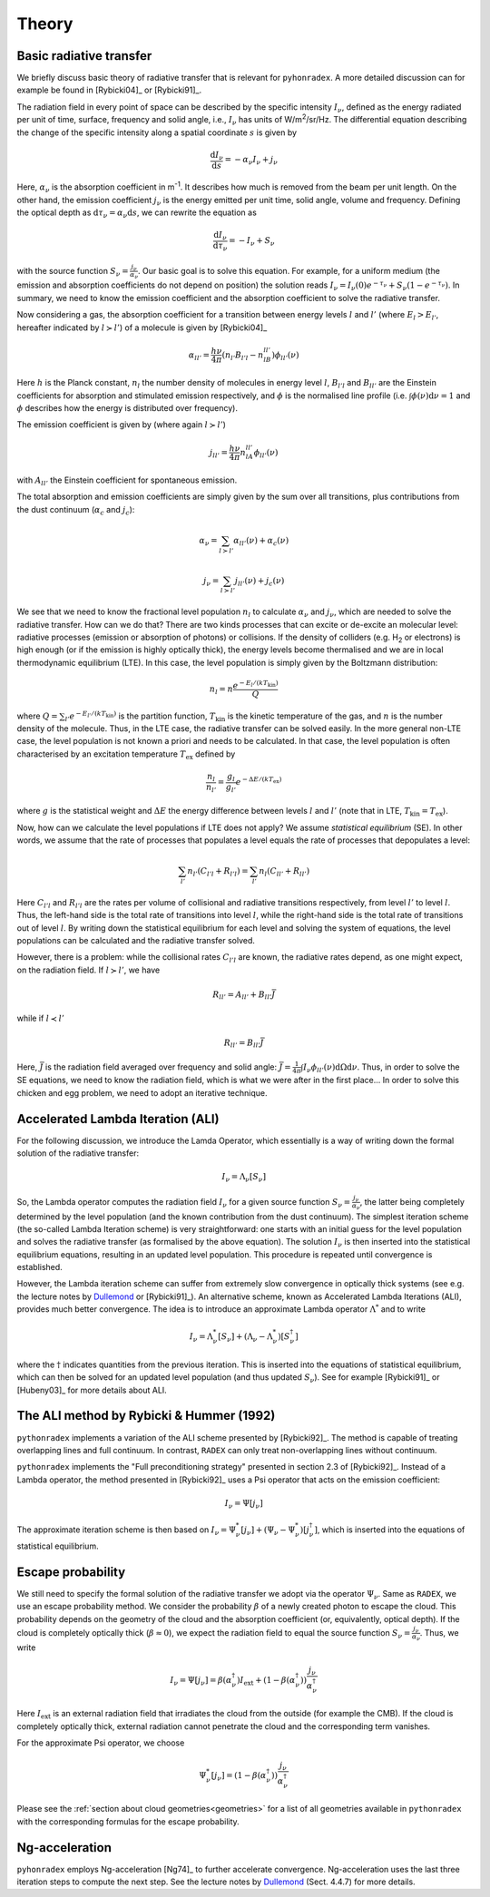 Theory
=========

Basic radiative transfer
-------------------------------

We briefly discuss basic theory of radiative transfer that is relevant for ``pyhonradex``. A more detailed discussion can for example be found in [Rybicki04]_ or [Rybicki91]_.

The radiation field in every point of space can be described by the specific intensity :math:`I_{\nu}`, defined as the energy radiated per unit of time, surface, frequency and solid angle, i.e., :math:`I_{\nu}` has units of W/m\ :sup:`2`\ /sr/Hz. The differential equation describing the change of the specific intensity along a spatial coordinate :math:`s` is given by

.. math::
    \frac{\mathrm{d}I_\nu}{\mathrm{d}s} = -\alpha_\nu I_\nu + j_\nu

Here, :math:`\alpha_\nu` is the absorption coefficient in m\ :sup:`-1`. It describes how much is removed from the beam per unit length. On the other hand, the emission coefficient :math:`j_\nu` is the energy emitted per unit time, solid angle, volume and frequency. Defining the optical depth as :math:`\mathrm{d}\tau_\nu=\alpha_\nu\mathrm{d}s`, we can rewrite the equation as

.. math::
    \frac{\mathrm{d}I_\nu}{\mathrm{d}\tau_\nu} = -I_\nu + S_\nu

with the source function :math:`S_\nu=\frac{j_\nu}{\alpha_\nu}`. Our basic goal is to solve this equation. For example, for a uniform medium (the emission and absorption coefficients do not depend on position) the solution reads :math:`I_\nu=I_\nu(0)e^{-\tau_\nu}+S_\nu(1-e^{-\tau_\nu})`. In summary, we need to know the emission coefficient and the absorption coefficient to solve the radiative transfer.

Now considering a gas, the absorption coefficient for a transition between energy levels :math:`l` and :math:`l'` (where :math:`E_l>E_{l'}`, hereafter indicated by :math:`l\succ l'`) of a molecule is given by [Rybicki04]_

.. math::
    \alpha_{ll'} = \frac{h\nu}{4\pi}(n_{l'}B_{l'l}-n_lB_{ll'})\phi_{ll'}(\nu)

Here :math:`h` is the Planck constant, :math:`n_l` the number density of molecules in energy level :math:`l`, :math:`B_{l'l}` and :math:`B_{ll'}` are the Einstein coefficients for absorption and stimulated emission respectively,  and :math:`\phi` is the normalised line profile (i.e. :math:`\int\phi(\nu)\mathrm{d}\nu=1` and :math:`\phi` describes how the energy is distributed over frequency).

The emission coefficient is given by (where again :math:`l\succ l'`)

.. math::
    j_{ll'} = \frac{h\nu}{4\pi}n_lA_{ll'}\phi_{ll'}(\nu)

with :math:`A_{ll'}` the Einstein coefficient for spontaneous emission.

The total absorption and emission coefficients are simply given by the sum over all transitions, plus contributions from the dust continuum (:math:`\alpha_c` and :math:`j_c`):

.. math::
    \alpha_\nu = \sum_{l\succ l'}\alpha_{ll'}(\nu) + \alpha_c(\nu)

    j_\nu = \sum_{l\succ l'}j_{ll'}(\nu) + j_c(\nu)

We see that we need to know the fractional level population :math:`n_l` to calculate :math:`\alpha_\nu` and :math:`j_\nu`, which are needed to solve the radiative transfer. How can we do that? There are two kinds processes that can excite or de-excite an molecular level: radiative processes (emission or absorption of photons) or collisions. If the density of colliders (e.g. H\ :sub:`2`\  or electrons) is high enough (or if the emission is highly optically thick), the energy levels become thermalised and we are in local thermodynamic equilibrium (LTE). In this case, the level population is simply given by the Boltzmann distribution:

.. math::
    n_l = n\frac{e^{-E_l/(kT_\mathrm{kin})}}{Q}

where :math:`Q=\sum_{l'} e^{-E_{l'}/(kT_\mathrm{kin})}` is the partition function, :math:`T_\mathrm{kin}` is the kinetic temperature of the gas, and :math:`n` is the number density of the molecule. Thus, in the LTE case, the radiative transfer can be solved easily. In the more general non-LTE case, the level population is not known a priori and needs to be calculated. In that case, the level population is often characterised by an excitation temperature :math:`T_\mathrm{ex}` defined by

.. math::
    \frac{n_l}{n_{l'}} = \frac{g_l}{g_{l'}}e^{-\Delta E/(kT_\mathrm{ex})}

where :math:`g` is the statistical weight and :math:`\Delta E` the energy difference between levels :math:`l` and :math:`l'` (note that in LTE, :math:`T_\mathrm{kin}=T_\mathrm{ex}`).

Now, how can we calculate the level populations if LTE does not apply? We assume *statistical equilibrium* (SE). In other words, we assume that the rate of processes that populates a level equals the rate of processes that depopulates a level:

.. math::
    \sum_{l'}n_{l'}(C_{l'l}+R_{l'l}) = \sum_{l'}n_l(C_{ll'}+R_{ll'})

Here :math:`C_{l'l}` and :math:`R_{l'l}` are the rates per volume of collisional and radiative transitions respectively, from level :math:`l'` to level :math:`l`. Thus, the left-hand side is the total rate of transitions into level :math:`l`, while the right-hand side is the total rate of transitions out of level :math:`l`. By writing down the statistical equilibrium for each level and solving the system of equations, the level populations can be calculated and the radiative transfer solved.

However, there is a problem: while the collisional rates :math:`C_{l'l}` are known, the radiative rates depend, as one might expect, on the radiation field. If :math:`l\succ l'`, we have

.. math::
    R_{ll'} = A_{ll'} + B_{ll'}\bar{J}

while if :math:`l\prec l'`

.. math::
    R_{ll'} = B_{ll'}\bar{J}

Here, :math:`\bar{J}` is the radiation field averaged over frequency and solid angle: :math:`\bar{J}=\frac{1}{4\pi}\int I_\nu\phi_{ll'}(\nu)\mathrm{d}\Omega\mathrm{d}\nu`. Thus, in order to solve the SE equations, we need to know the radiation field, which is what we were after in the first place... In order to solve this chicken and egg problem, we need to adopt an iterative technique.

Accelerated Lambda Iteration (ALI)
----------------------------------------------
For the following discussion, we introduce the Lamda Operator, which essentially is a way of writing down the formal solution of the radiative transfer:

.. math::
    I_\nu = \Lambda_\nu[S_\nu]

So, the Lambda operator computes the radiation field :math:`I_\nu` for a given source function :math:`S_\nu=\frac{j_\nu}{\alpha_\nu}`, the latter being completely determined by the level population (and the known contribution from the dust continuum). The simplest iteration scheme (the so-called Lambda Iteration scheme) is very straightforward: one starts with an initial guess for the level population and solves the radiative transfer (as formalised by the above equation). The solution :math:`I_\nu` is then inserted into the statistical equilibrium equations, resulting in an updated level population. This procedure is repeated until convergence is established.

However, the Lambda iteration scheme can suffer from extremely slow convergence in optically thick systems (see e.g. the lecture notes by Dullemond_ or [Rybicki91]_). An alternative scheme, known as Accelerated Lambda Iterations (ALI), provides much better convergence. The idea is to introduce an approximate Lambda operator :math:`\Lambda^*` and to write

.. math::
    I_\nu = \Lambda^*_\nu[S_\nu] + (\Lambda_\nu-\Lambda^*_\nu)[S_\nu^\dagger]

where the :math:`\dagger` indicates quantities from the previous iteration. This is inserted into the equations of statistical equilibrium, which can then be solved for an updated level population (and thus updated :math:`S_\nu`). See for example [Rybicki91]_ or [Hubeny03]_ for more details about ALI.

The ALI method by Rybicki & Hummer (1992)
----------------------------------------------------
``pythonradex`` implements a variation of the ALI scheme presented by [Rybicki92]_. The method is capable of treating overlapping lines and full continuum. In contrast, ``RADEX`` can only treat non-overlapping lines without continuum.

``pythonradex`` implements the "Full preconditioning strategy" presented in section 2.3 of [Rybicki92]_. Instead of a Lambda operator, the method presented in [Rybicki92]_ uses a Psi operator that acts on the emission coefficient:

.. math::
    I_\nu = \Psi[j_\nu]

The approximate iteration scheme is then based on :math:`I_\nu=\Psi^*_\nu[j_\nu] + (\Psi_\nu-\Psi^*_\nu)[j_\nu^\dagger]`, which is inserted into the equations of statistical equilibrium.

Escape probability
-----------------------------
We still need to specify the formal solution of the radiative transfer we adopt via the operator :math:`\Psi_\nu`. Same as ``RADEX``, we use an escape probability method. We consider the probability :math:`\beta` of a newly created photon to escape the cloud. This probability depends on the geometry of the cloud and the absorption coefficient (or, equivalently, optical depth). If the cloud is completely optically thick (:math:`\beta\approx 0`), we expect the radiation field to equal the source function :math:`S_\nu=\frac{j_\nu}{\alpha_\nu}`. Thus, we write 

.. math::
    I_\nu = \Psi[j_\nu] = \beta(\alpha_\nu^\dagger) I_\mathrm{ext} + (1-\beta(\alpha_\nu^\dagger))\frac{j_\nu}{\alpha_\nu^\dagger}

Here :math:`I_\mathrm{ext}` is an external radiation field that irradiates the cloud from the outside (for example the CMB). If the cloud is completely optically thick, external radiation cannot penetrate the cloud and the corresponding term vanishes. 

For the approximate Psi operator, we choose

.. math::
    \Psi^*_\nu[j_\nu] = (1-\beta(\alpha_\nu^\dagger))\frac{j_\nu}{\alpha_\nu^\dagger}

Please see the :ref:`section about cloud geometries<geometries>` for a list of all geometries available in ``pythonradex`` with the corresponding formulas for the escape probability.

Ng-acceleration
------------------------

``pyhonradex`` employs Ng-acceleration [Ng74]_ to further accelerate convergence. Ng-acceleration uses the last three iteration steps to compute the next step. See the lecture notes by Dullemond_ (Sect. 4.4.7) for more details.


.. _Dullemond: http://www.ita.uni-heidelberg.de/~dullemond/lectures/radtrans_2012/
